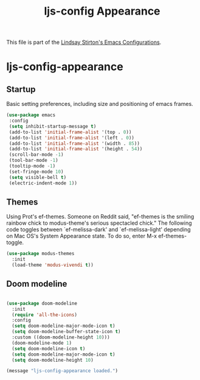 #+TITLE: ljs-config Appearance
#+OPTIONS: toc:nil num:nil ^:nil

This file is part of the [[file:ljs-config.org][Lindsay Stirton's Emacs Configurations]].

* ljs-config-appearance

** Startup

Basic setting preferences, including size and positioning of emacs frames. 

#+srcname: ljs-config-appearance-startup
#+begin_src emacs-lisp 
 (use-package emacs
  :config
  (setq inhibit-startup-message t)
  (add-to-list 'initial-frame-alist '(top . 0))
  (add-to-list 'initial-frame-alist '(left . 0))
  (add-to-list 'initial-frame-alist '(width . 85))
  (add-to-list 'initial-frame-alist '(height . 54))
  (scroll-bar-mode -1)
  (tool-bar-mode -1)
  (tooltip-mode -1)
  (set-fringe-mode 10)
  (setq visible-bell t)
  (electric-indent-mode 1))
#+end_src


** Themes

Using Prot's ef-themes. Someone on Reddit said, "ef-themes is the
smiling rainbow chick to modus-theme's serious spectacled chick." The
following code toggles between `ef-melissa-dark' and
`ef-melissa-light' depending on Mac OS's System Appearance state. To
do so, enter M-x ef-themes-toggle.



 #+srcname: ljs-config-appearance-themes
#+begin_src emacs-lisp
   (use-package modus-themes
     :init
     (load-theme 'modus-vivendi t))
#+end_src


** Doom modeline

 #+srcname: ljs-config-appearance-doom-modeline
#+begin_src emacs-lisp

   (use-package doom-modeline
     :init
     (require 'all-the-icons)
     :config
     (setq doom-modeline-major-mode-icon t)
     (setq doom-modeline-buffer-state-icon t)
     :custom ((doom-modeline-height 10)))
     (doom-modeline-mode 1)
     (setq doom-modeline-icon t)
     (setq doom-modeline-major-mode-icon t)
     (setq doom-modeline-height 10)
#+end_src


#+source: message-line
#+begin_src emacs-lisp
  (message "ljs-config-appearance loaded.")
#+end_src

